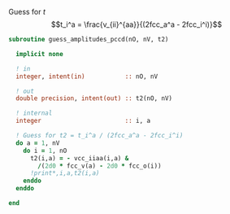 Guess for $t$
$$t_i^a = \frac{v_{ii}^{aa}}{(2fcc_a^a - 2fcc_i^i)}$$


#+BEGIN_SRC f90 :comments org :tangle guess_t2.irp.f
subroutine guess_amplitudes_pccd(nO, nV, t2)
  
  implicit none

  ! in
  integer, intent(in)           :: nO, nV
  
  ! out
  double precision, intent(out) :: t2(nO, nV)

  ! internal
  integer                       :: i, a

  ! Guess for t2 = t_i^a / (2fcc_a^a - 2fcc_i^i)
  do a = 1, nV
    do i = 1, nO
      t2(i,a) = - vcc_iiaa(i,a) &
        /(2d0 * fcc_v(a) - 2d0 * fcc_o(i))
      !print*,i,a,t2(i,a)
    enddo
  enddo

end  
#+END_SRC
